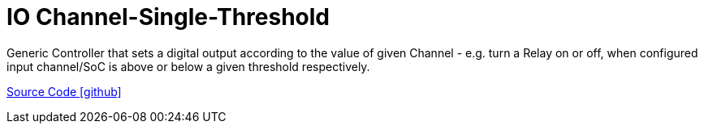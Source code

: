 = IO Channel-Single-Threshold

Generic Controller that sets a digital output according to the value of given Channel - e.g. turn a Relay on or off, when configured input channel/SoC is above or below a given threshold respectively.

https://github.com/OpenEMS/openems/tree/develop/io.openems.edge.controller.channelsinglethreshold[Source Code icon:github[]]